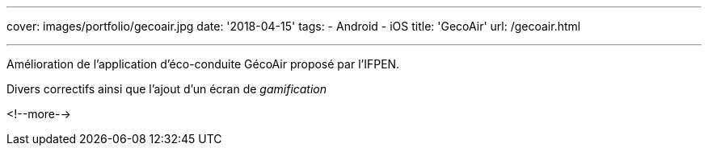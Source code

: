 ---
cover: images/portfolio/gecoair.jpg
date: '2018-04-15'
tags:
- Android
- iOS
title: 'GecoAir'
url: /gecoair.html

---

Amélioration de l'application d'éco-conduite GécoAir proposé par l'IFPEN.

Divers correctifs ainsi que l'ajout d'un écran de _gamification_

<!--more-->
